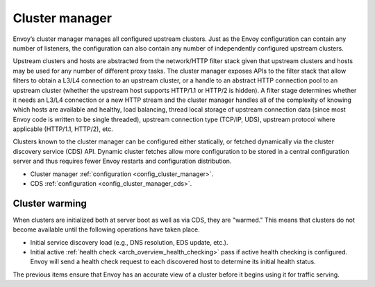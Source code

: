 .. _arch_overview_cluster_manager:

Cluster manager
===============

Envoy’s cluster manager manages all configured upstream clusters. Just as the Envoy configuration
can contain any number of listeners, the configuration can also contain any number of independently
configured upstream clusters.

Upstream clusters and hosts are abstracted from the network/HTTP filter stack given that upstream
clusters and hosts may be used for any number of different proxy tasks. The cluster manager exposes
APIs to the filter stack that allow filters to obtain a L3/L4 connection to an upstream cluster, or
a handle to an abstract HTTP connection pool to an upstream cluster (whether the upstream host
supports HTTP/1.1 or HTTP/2 is hidden). A filter stage determines whether it needs an L3/L4
connection or a new HTTP stream and the cluster manager handles all of the complexity of knowing
which hosts are available and healthy, load balancing, thread local storage of upstream connection
data (since most Envoy code is written to be single threaded), upstream connection type (TCP/IP,
UDS), upstream protocol where applicable (HTTP/1.1, HTTP/2), etc.

Clusters known to the cluster manager can be configured either statically, or fetched dynamically
via the cluster discovery service (CDS) API. Dynamic cluster fetches allow more configuration to
be stored in a central configuration server and thus requires fewer Envoy restarts and configuration
distribution.

* Cluster manager :ref:`configuration <config_cluster_manager>`.
* CDS :ref:`configuration <config_cluster_manager_cds>`.

Cluster warming
---------------

When clusters are initialized both at server boot as well as via CDS, they are "warmed." This means
that clusters do not become available until the following operations have taken place.

* Initial service discovery load (e.g., DNS resolution, EDS update, etc.).
* Initial active :ref:`health check <arch_overview_health_checking>` pass if active health checking
  is configured. Envoy will send a health check request to each discovered host to determine its
  initial health status.

The previous items ensure that Envoy has an accurate view of a cluster before it begins using it
for traffic serving.
